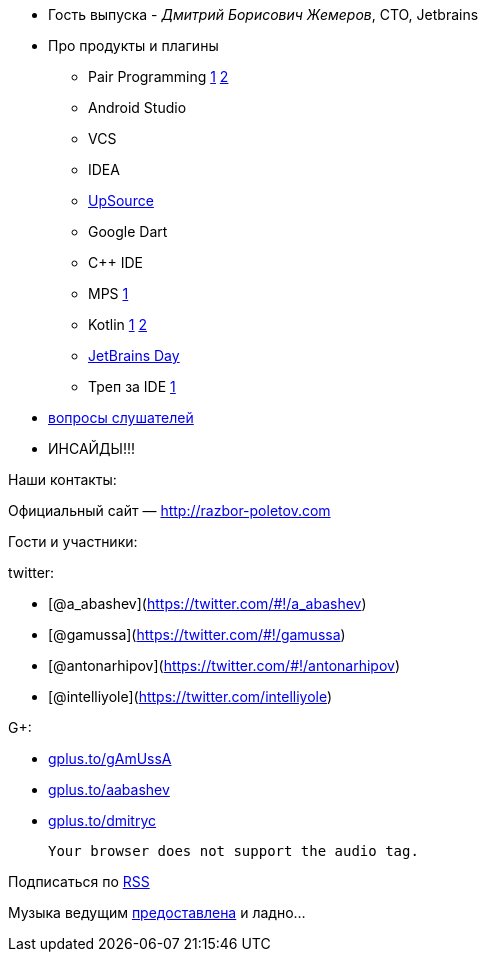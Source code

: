 * Гость выпуска - __Дмитрий Борисович Жемеров__, CTO, Jetbrains
* Про продукты и плагины
** Pair Programming https://floobits.com/[1] http://codeinterview.me/[2]
** Android Studio
** VCS
** IDEA
** https://upsource.jetbrains.com/[UpSource]
** Google Dart
** C++ IDE
** MPS http://mbeddr.wordpress.com/[1]
** Kotlin http://johnlindquist.com/[1] http://icfpc2013.cloudapp.net/[2]
** http://www.jetbrains.com/jetbrainsday/[JetBrains Day]
** Треп за IDE http://www.youtube.com/watch?v=xAP8CSMEwZ8[1]
* https://plus.google.com/117481599451076280717/posts/AKtJC1bZZnT[вопросы
слушателей]
* ИНСАЙДЫ!!!

Наши контакты:

Официальный сайт — http://razbor-poletov.com

Гости и участники:

twitter:

* [@a_abashev](https://twitter.com/#!/a_abashev)
* [@gamussa](https://twitter.com/#!/gamussa)
* [@antonarhipov](https://twitter.com/#!/antonarhipov)
* [@intelliyole](https://twitter.com/intelliyole)

G+:

* http://gplus.to/gAmUssA[gplus.to/gAmUssA]
* http://gplus.to/aabashev[gplus.to/aabashev]
* http://gplus.to/dmitryc[gplus.to/dmitryc]

 Your browser does not support the audio tag.

Подписаться по http://feeds.feedburner.com/razbor-podcast[RSS]

Музыка ведущим
http://www.audiobank.fm/single-music/27/111/More-And-Less/[предоставлена]
и ладно...
